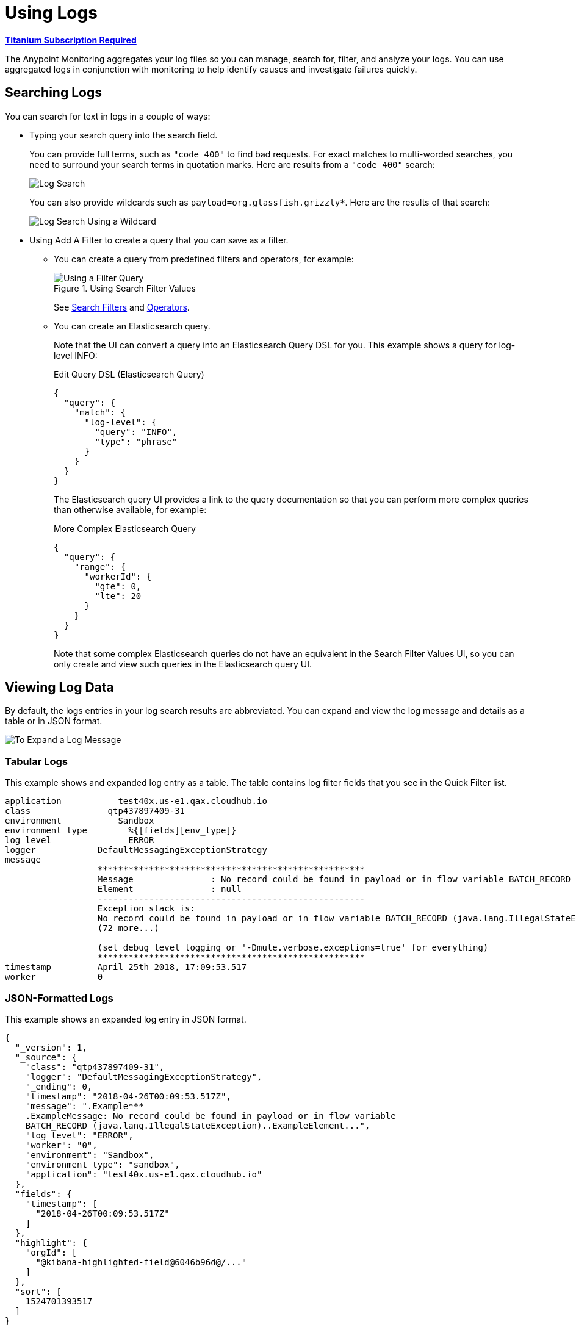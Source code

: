 = Using Logs

*link:https://www.mulesoft.com/anypoint-pricing[Titanium Subscription Required]*

The Anypoint Monitoring aggregates your log files so you can manage, search for,
filter, and analyze your logs. You can use aggregated logs in conjunction with
monitoring to help identify causes and investigate failures quickly.

== Searching Logs

You can search for text in logs in a couple of ways:

* Typing your search query into the search field.
+
You can provide full terms, such as `"code 400"` to find  bad requests. For
exact matches to multi-worded searches, you need to surround your search terms
in quotation marks. Here are results from a `"code 400"` search:
+
image::log-search-string.png[Log Search]
+
You can also provide wildcards such as `payload=org.glassfish.grizzly*`. Here
are the results of that search:
+
image::log-search-wildcard.png[Log Search Using a Wildcard]
+
* Using Add A Filter to create a query that you can save as a filter.
** You can create a query from predefined filters and operators, for example:
+
.Using Search Filter Values
image::log-filter-timestamp.png[Using a Filter Query]
+
See <<filters_predefined>> and <<operators>>.
+
** You can create an Elasticsearch query.
+
Note that the UI can convert a query into an Elasticsearch Query DSL
for you. This example shows a query for log-level INFO:
+
.Edit Query DSL (Elasticsearch Query)
[source,Elasticsearch,linenums]
----
{
  "query": {
    "match": {
      "log-level": {
        "query": "INFO",
        "type": "phrase"
      }
    }
  }
}
----
+
The Elasticsearch query UI provides a link to the query documentation so that you can perform more complex queries than otherwise available, for example:
+
.More Complex Elasticsearch Query
[source,Elasticsearch,linenums]
----
{
  "query": {
    "range": {
      "workerId": {
        "gte": 0,
        "lte": 20
      }
    }
  }
}
----
+
Note that some complex Elasticsearch queries do not have an equivalent in the Search Filter Values UI, so you can only create and view such queries in the Elasticsearch query UI.

== Viewing Log Data

By default, the logs entries in your log search results are abbreviated. You can expand and view the log message and details as a table or in JSON format.

image::log-expanded.png[To Expand a Log Message]

=== Tabular Logs

This example shows and expanded log entry as a table. The table contains log filter fields that you see in the Quick Filter list.

[source,table,linenums]
----
application	      test40x.us-e1.qax.cloudhub.io
class	            qtp437897409-31
environment	      Sandbox
environment type	%{[fields][env_type]}
log level	        ERROR
logger            DefaultMessagingExceptionStrategy
message
                  ****************************************************
                  Message               : No record could be found in payload or in flow variable BATCH_RECORD (java.lang.IllegalStateException).
                  Element               : null
                  ----------------------------------------------------
                  Exception stack is:
                  No record could be found in payload or in flow variable BATCH_RECORD (java.lang.IllegalStateException). (org.mule.api.transformer....
                  (72 more...)

                  (set debug level logging or '-Dmule.verbose.exceptions=true' for everything)
                  ****************************************************
timestamp         April 25th 2018, 17:09:53.517
worker            0
----

=== JSON-Formatted Logs

//TODO: SAY SOMETHING ABOUT THE ADDITIONAL FIELDS IN JSON?

This example shows an expanded log entry in JSON format.

[source,JSON,linenums]
----
{
  "_version": 1,
  "_source": {
    "class": "qtp437897409-31",
    "logger": "DefaultMessagingExceptionStrategy",
    "_ending": 0,
    "timestamp": "2018-04-26T00:09:53.517Z",
    "message": ".Example***
    .ExampleMessage: No record could be found in payload or in flow variable
    BATCH_RECORD (java.lang.IllegalStateException)..ExampleElement...",
    "log level": "ERROR",
    "worker": "0",
    "environment": "Sandbox",
    "environment type": "sandbox",
    "application": "test40x.us-e1.qax.cloudhub.io"
  },
  "fields": {
    "timestamp": [
      "2018-04-26T00:09:53.517Z"
    ]
  },
  "highlight": {
    "orgId": [
      "@kibana-highlighted-field@6046b96d@/..."
    ]
  },
  "sort": [
    1524701393517
  ]
}
----

[[view_logs]]
=== Viewing Full Logs on a Dedicated Page

After finding a log on a particular issue, you can view the complete log on a dedicated page (without the quick filters, search field, and filter tags). You can view this detail in tabular or JSON format.

. From the selected log, click the View This Log.
+
.Example: Selected Log
image::logs-view-surrounding.png[View This Log]
+
. View the extended log in tabular or JSON format.
+
.Example: Tabular Format
image::logs-view-extended.png[Viewing Extended Logs]

== Viewing Surrounding Logs

After finding a log on a particular issue that interests you, you might want to know what other log reports preceded or followed it.

. From the selected log, click View Surrounding Logs.
+
image::logs-view-surrounding.png[View Surrounding Logs tab]
+
. Load the number of logs that you want to see before and after the selected log, or use the default.
+
image::logs-set-surrounding.png[View Surrounding Logs]

The default settings:

* Load 5 More newer logs
* Load 5 More older logs

== Working with Predefined Filters

When the Quick Filter list is open, you can select and use predefined log
filters it. This example selects the ERROR log level.

image::log-filter-select.png[Predefined Log Filter]

After you select a predefined filter from the Quick Filter list, you see it
near the top of the page, next to `+Add a Filter`.

image::log-filter-actions.png[Filter Actions]

When you mouse over a filter, you can click a button for any of these actions:

//TODO: ADD DESCRIPTIONS
* Check (enable) or uncheck (disable) the filter.
* Pin or unpin the filter.
* Invert the search filter. For example, if the search is `log level IS ERROR`,
the inversion is `log level IS NOT ERROR`
* Delete the filter.
* Edit the filter configuration.


=== Adding Filter Columns to Logs

You can add or remove a filter column (field) to your log results from the Quick Filters list. For example, you might add the Log Level, Timestamp, or Environment field.

You simply click the column icon for a filter field, for example:

image::log-filter-add-field.png[To Add a Filter Column to the Logs]

The resulting `log-level` column looks like this in the logs:

image::log-filter-column.png[Filter Column in the Logs]

To remove the filter column, simply click column icon for the filter field,
for example:

image::log-filter-remove-field.png[To Remove a Filter Column from the Logs]

You can also remove it with the <<column_move, X icon>> that appears when you scroll over the column.

[[column_move]]
== Moving Filter Columns

To move filter columns in your log results to the left or right, you simply scroll over the column heading and use the arrow icons.

image::log-filter-column-move.png[To Remove a Filter Column from the Logs]

[[filters_predefined]]
=== Search Filters

In addition to using predefined filters, you can create, define, and use your
own filter to use when searching for logs that are important to your
organization.

[cols="1,2,2", options="header"]
|===
| Filter | Description | Examples

|  `application`
| Full domain of the Mule app in CloudHub.
| `am-flights.us-e2.stgx.cloudhub.io`

|  `class`
| Java class that generates the log.
| `[am-flights].am-flights-api-httpListenerConfig.worker.34`

|  `environment`
| CloudHub environment name.
| `myEnv`

|  `environment type`
| CloudHub environment type
| `Sandbox`, `Design`, `Production`

|  `host`
| Host IP.
| `ip-172-25-175-175`

|  `log level`
| ALL, DEBUG, ERROR, FATAL, INFO, OFF, TRACE, WARN
| `INFO`

| `logger`
| Log4J Logger class
| `HttpListenerRegistry`

|  `message`
| Log4J message
| `No listener found for request: (POST)/zaraza`

| `timestamp`
| Timestamp on the log. Accepted formats: `MMM dd yyyy, HH:mm:ss.SSS`
a|
Supported time settings are `s` for seconds, `m` for minutes, `h` for hours,
`d` for days, `w` for weeks, `M` for months, `y` for years, with `now` for
relative times, for example:

* Last 5 minutes:	`now-5m`
* The day so far:	`now/d`
* This week:	`now/w`
* Week to date: `now/w`
* Previous Month: `now-1M/M`

| `worker`
| CloudHub worker ID.
| `0`, `1`
|===

[[operators]]
=== Operators

You can use these operators when creating a search filter. For example `log-level IS`

|===
| `is` | Available to all filters.
| `is not` | Available to all filters.
| `is between` | Available to `timestamp`.
| `is not between` | Available to `timestamp`.
| `exists` | Available to all filters.
| `does not exist` | Available to all filters.
|===

////
TODO_REMOVED PER PABLO G.

== Getting the Log Count Over Time

The logs display the count of logs received over a configurable time period.

.Example: Automated Time Period
image::log-graph.png[Log Count (Automated)]

.Example: Selected Time Period
image::log-graph2.png[Log Count (Selected Time Period)]
////

== Filtering Based on the Entire Log Field Value

You can use the funnel-shaped icons on any log in your results to create and remove a filter for the entire log field value.

image::log-filter-create-funnel.png[Creating a Log Message Filter]

The filter you create is visible as a filter tag in the Filters area at the top of the page, for example:

image::log-filter-tag.png[Log Message Filter Tag]

You can edit and use that filter like any other filter. See <<filters_predefined>>.

== Sharing Logs

You can share the URL to your logs.

. From Logs, click the three vertical dots on the top-right of the screen.
+
image::logs-sharing.png[Sharing Logs]
+
. Select Share to load the URL of your log page to a Share Logs Search Link field.
+
image::logs-sharing-url.png[Sharing Logs Link]
+
. Click Copy so you can use it.

[[save_view_log_searches]]
== Saving and Viewing Saved Log Searches

You can save and view log searches.

image::logs-search-save-menu.png[Save Log Search Menu]

After saving a search, you can use View Saved Searches from the same menu to view and delete saved searches, for example:

image::logs-search-save-view.png[View Saved Log Search]

To return to the main Logs page, click View Saved Searches again.

== Clearing a Search

You can clear the current search from the same menu shown in <<save_view_log_searches>>:

. Click Save Search.
. Select Clear Current Search.

////
TODO: CUSTOM: need screenshot and functionality in place
QUESTION: How is automated time period determined?
QUESTION: How to set custom time period?
.Example: Custom Time Period
image::log-graph3.png[Log Count (Custom Time Period)]
////
